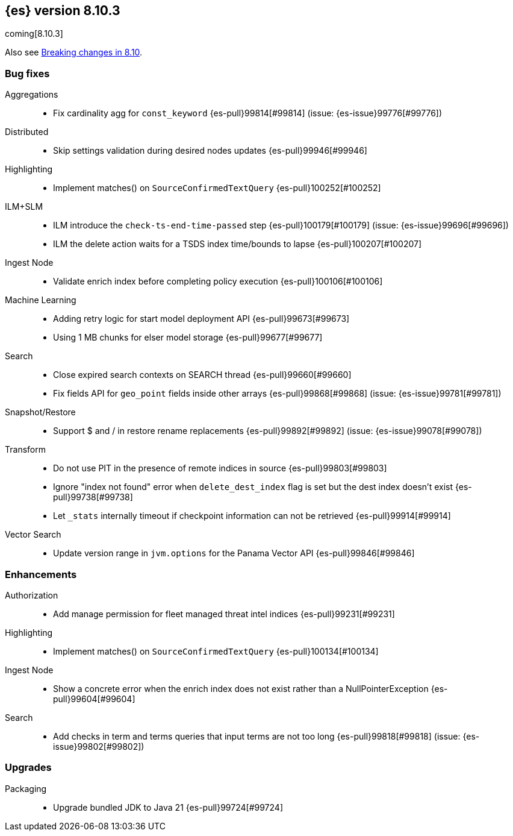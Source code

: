 [[release-notes-8.10.3]]
== {es} version 8.10.3

coming[8.10.3]

Also see <<breaking-changes-8.10,Breaking changes in 8.10>>.

[[bug-8.10.3]]
[float]
=== Bug fixes

Aggregations::
* Fix cardinality agg for `const_keyword` {es-pull}99814[#99814] (issue: {es-issue}99776[#99776])

Distributed::
* Skip settings validation during desired nodes updates {es-pull}99946[#99946]

Highlighting::
* Implement matches() on `SourceConfirmedTextQuery` {es-pull}100252[#100252]

ILM+SLM::
* ILM introduce the `check-ts-end-time-passed` step {es-pull}100179[#100179] (issue: {es-issue}99696[#99696])
* ILM the delete action waits for a TSDS index time/bounds to lapse {es-pull}100207[#100207]

Ingest Node::
* Validate enrich index before completing policy execution {es-pull}100106[#100106]

Machine Learning::
* Adding retry logic for start model deployment API {es-pull}99673[#99673]
* Using 1 MB chunks for elser model storage {es-pull}99677[#99677]

Search::
* Close expired search contexts on SEARCH thread {es-pull}99660[#99660]
* Fix fields API for `geo_point` fields inside other arrays {es-pull}99868[#99868] (issue: {es-issue}99781[#99781])

Snapshot/Restore::
* Support $ and / in restore rename replacements {es-pull}99892[#99892] (issue: {es-issue}99078[#99078])

Transform::
* Do not use PIT in the presence of remote indices in source {es-pull}99803[#99803]
* Ignore "index not found" error when `delete_dest_index` flag is set but the dest index doesn't exist {es-pull}99738[#99738]
* Let `_stats` internally timeout if checkpoint information can not be retrieved {es-pull}99914[#99914]

Vector Search::
* Update version range in `jvm.options` for the Panama Vector API {es-pull}99846[#99846]

[[enhancement-8.10.3]]
[float]
=== Enhancements

Authorization::
* Add manage permission for fleet managed threat intel indices {es-pull}99231[#99231]

Highlighting::
* Implement matches() on `SourceConfirmedTextQuery` {es-pull}100134[#100134]

Ingest Node::
* Show a concrete error when the enrich index does not exist rather than a NullPointerException {es-pull}99604[#99604]

Search::
* Add checks in term and terms queries that input terms are not too long {es-pull}99818[#99818] (issue: {es-issue}99802[#99802])

[[upgrade-8.10.3]]
[float]
=== Upgrades

Packaging::
* Upgrade bundled JDK to Java 21 {es-pull}99724[#99724]


